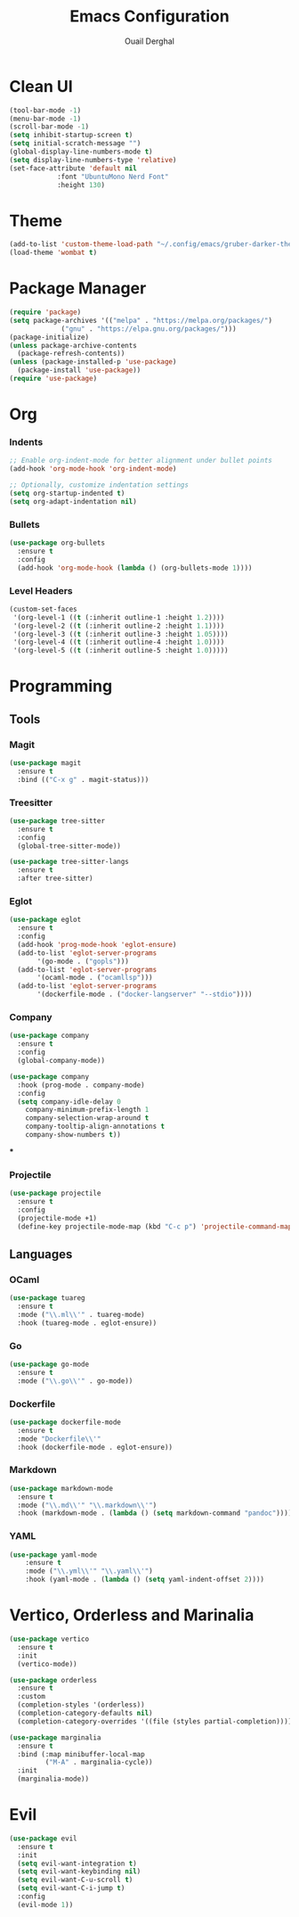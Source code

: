 #+TITLE: Emacs Configuration
#+AUTHOR: Ouail Derghal
#+STARTUP: fold

* Clean UI
#+begin_src emacs-lisp
  (tool-bar-mode -1)
  (menu-bar-mode -1)
  (scroll-bar-mode -1)
  (setq inhibit-startup-screen t)
  (setq initial-scratch-message "")
  (global-display-line-numbers-mode t)
  (setq display-line-numbers-type 'relative)
  (set-face-attribute 'default nil
		      :font "UbuntuMono Nerd Font"
		      :height 130)
#+end_src
* Theme
#+begin_src emacs-lisp
  (add-to-list 'custom-theme-load-path "~/.config/emacs/gruber-darker-theme.el")
  (load-theme 'wombat t)
#+end_src

* Package Manager
#+begin_src emacs-lisp
  (require 'package)
  (setq package-archives '(("melpa" . "https://melpa.org/packages/")
			   ("gnu" . "https://elpa.gnu.org/packages/")))
  (package-initialize)
  (unless package-archive-contents
    (package-refresh-contents))
  (unless (package-installed-p 'use-package)
    (package-install 'use-package))
  (require 'use-package)
#+end_src

* Org
*** Indents
#+begin_src emacs-lisp
  ;; Enable org-indent-mode for better alignment under bullet points
  (add-hook 'org-mode-hook 'org-indent-mode)

  ;; Optionally, customize indentation settings
  (setq org-startup-indented t)
  (setq org-adapt-indentation nil)
#+end_src
*** Bullets
#+begin_src emacs-lisp
  (use-package org-bullets
    :ensure t
    :config
    (add-hook 'org-mode-hook (lambda () (org-bullets-mode 1))))
#+end_src

*** Level Headers
#+begin_src emacs-lisp
  (custom-set-faces
   '(org-level-1 ((t (:inherit outline-1 :height 1.2))))
   '(org-level-2 ((t (:inherit outline-2 :height 1.1))))
   '(org-level-3 ((t (:inherit outline-3 :height 1.05))))
   '(org-level-4 ((t (:inherit outline-4 :height 1.0))))
   '(org-level-5 ((t (:inherit outline-5 :height 1.0)))))
#+end_src
* Programming
** Tools
*** Magit
#+begin_src emacs-lisp
  (use-package magit
    :ensure t
    :bind (("C-x g" . magit-status)))
#+end_src

*** Treesitter
#+begin_src emacs-lisp
  (use-package tree-sitter
    :ensure t
    :config
    (global-tree-sitter-mode))

  (use-package tree-sitter-langs
    :ensure t
    :after tree-sitter)
#+end_src

*** Eglot
#+begin_src emacs-lisp
  (use-package eglot
    :ensure t
    :config
    (add-hook 'prog-mode-hook 'eglot-ensure)
    (add-to-list 'eglot-server-programs
		 '(go-mode . ("gopls")))
    (add-to-list 'eglot-server-programs
		 '(ocaml-mode . ("ocamllsp")))
    (add-to-list 'eglot-server-programs
		 '(dockerfile-mode . ("docker-langserver" "--stdio"))))
#+end_src

*** Company
#+begin_src emacs-lisp
  (use-package company
    :ensure t
    :config
    (global-company-mode))

  (use-package company
    :hook (prog-mode . company-mode)
    :config
    (setq company-idle-delay 0
	  company-minimum-prefix-length 1
	  company-selection-wrap-around t
	  company-tooltip-align-annotations t
	  company-show-numbers t))
#+end_src

***

*** Projectile
#+begin_src emacs-lisp
  (use-package projectile
    :ensure t
    :config
    (projectile-mode +1)
    (define-key projectile-mode-map (kbd "C-c p") 'projectile-command-map))
#+end_src

** Languages
*** OCaml
#+begin_src emacs-lisp
  (use-package tuareg
    :ensure t
    :mode ("\\.ml\\'" . tuareg-mode)
    :hook (tuareg-mode . eglot-ensure))
#+end_src
*** Go
#+begin_src emacs-lisp
  (use-package go-mode
    :ensure t
    :mode ("\\.go\\'" . go-mode))
#+end_src
*** Dockerfile
#+begin_src emacs-lisp
  (use-package dockerfile-mode
    :ensure t
    :mode "Dockerfile\\'"
    :hook (dockerfile-mode . eglot-ensure))
#+end_src

*** Markdown
#+begin_src emacs-lisp
  (use-package markdown-mode
    :ensure t
    :mode ("\\.md\\'" "\\.markdown\\'")
    :hook (markdown-mode . (lambda () (setq markdown-command "pandoc"))))
#+end_src
*** YAML
#+begin_src emacs-lisp
  (use-package yaml-mode
      :ensure t
      :mode ("\\.yml\\'" "\\.yaml\\'")
      :hook (yaml-mode . (lambda () (setq yaml-indent-offset 2))))
#+end_src

* Vertico, Orderless and Marinalia
#+begin_src emacs-lisp
  (use-package vertico
    :ensure t
    :init
    (vertico-mode))

  (use-package orderless
    :ensure t
    :custom
    (completion-styles '(orderless))
    (completion-category-defaults nil)
    (completion-category-overrides '((file (styles partial-completion)))))

  (use-package marginalia
    :ensure t
    :bind (:map minibuffer-local-map
           ("M-A" . marginalia-cycle))
    :init
    (marginalia-mode))
#+end_src

* Evil
#+begin_src emacs-lisp
  (use-package evil
    :ensure t
    :init
    (setq evil-want-integration t)
    (setq evil-want-keybinding nil)
    (setq evil-want-C-u-scroll t)
    (setq evil-want-C-i-jump t)
    :config
    (evil-mode 1))
#+end_src
